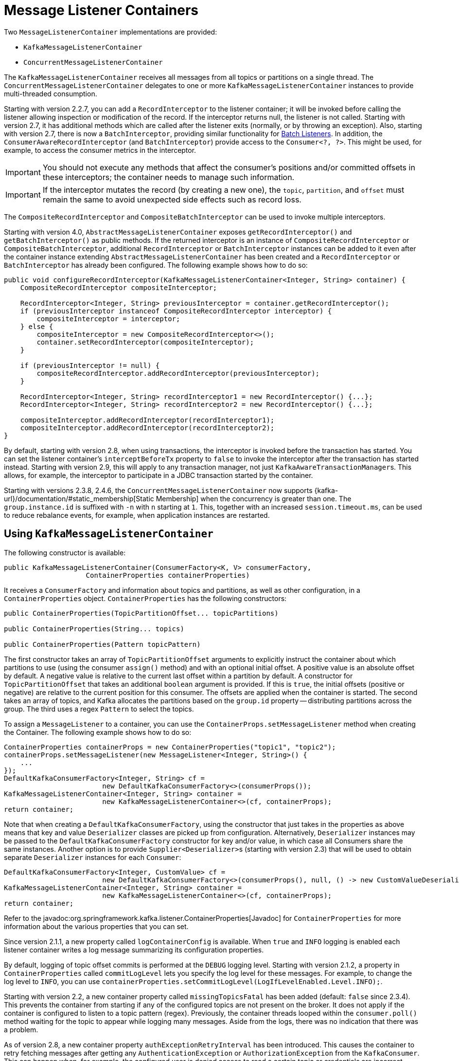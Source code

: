 [[message-listener-container]]
= Message Listener Containers

Two `MessageListenerContainer` implementations are provided:

* `KafkaMessageListenerContainer`
* `ConcurrentMessageListenerContainer`

The `KafkaMessageListenerContainer` receives all messages from all topics or partitions on a single thread.
The `ConcurrentMessageListenerContainer` delegates to one or more `KafkaMessageListenerContainer` instances to provide multi-threaded consumption.

Starting with version 2.2.7, you can add a `RecordInterceptor` to the listener container; it will be invoked before calling the listener allowing inspection or modification of the record.
If the interceptor returns null, the listener is not called.
Starting with version 2.7, it has additional methods which are called after the listener exits (normally, or by throwing an exception).
Also, starting with version 2.7, there is now a `BatchInterceptor`, providing similar functionality for xref:kafka/receiving-messages/listener-annotation.adoc#batch-listeners[Batch Listeners].
In addition, the `ConsumerAwareRecordInterceptor` (and `BatchInterceptor`) provide access to the `Consumer<?, ?>`.
This might be used, for example, to access the consumer metrics in the interceptor.

IMPORTANT: You should not execute any methods that affect the consumer's positions and/or committed offsets in these interceptors; the container needs to manage such information.

IMPORTANT: If the interceptor mutates the record (by creating a new one), the `topic`, `partition`, and `offset` must remain the same to avoid unexpected side effects such as record loss.

The `CompositeRecordInterceptor` and `CompositeBatchInterceptor` can be used to invoke multiple interceptors.

Starting with version 4.0, `AbstractMessageListenerContainer` exposes `getRecordInterceptor()` and `getBatchInterceptor()` as public methods.
If the returned interceptor is an instance of `CompositeRecordInterceptor` or `CompositeBatchInterceptor`, additional `RecordInterceptor` or `BatchInterceptor` instances can be added to it even after the container instance extending `AbstractMessageListenerContainer` has been created and a `RecordInterceptor` or `BatchInterceptor` has already been configured.
The following example shows how to do so:

[source, java]
----
public void configureRecordInterceptor(KafkaMessageListenerContainer<Integer, String> container) {
    CompositeRecordInterceptor compositeInterceptor;

    RecordInterceptor<Integer, String> previousInterceptor = container.getRecordInterceptor();
    if (previousInterceptor instanceof CompositeRecordInterceptor interceptor) {
        compositeInterceptor = interceptor;
    } else {
        compositeInterceptor = new CompositeRecordInterceptor<>();
        container.setRecordInterceptor(compositeInterceptor);
    }

    if (previousInterceptor != null) {
        compositeRecordInterceptor.addRecordInterceptor(previousInterceptor);
    }

    RecordInterceptor<Integer, String> recordInterceptor1 = new RecordInterceptor() {...};
    RecordInterceptor<Integer, String> recordInterceptor2 = new RecordInterceptor() {...};

    compositeInterceptor.addRecordInterceptor(recordInterceptor1);
    compositeInterceptor.addRecordInterceptor(recordInterceptor2);
}
----

By default, starting with version 2.8, when using transactions, the interceptor is invoked before the transaction has started.
You can set the listener container's `interceptBeforeTx` property to `false` to invoke the interceptor after the transaction has started instead.
Starting with version 2.9, this will apply to any transaction manager, not just `KafkaAwareTransactionManager`+++s+++.
This allows, for example, the interceptor to participate in a JDBC transaction started by the container.

Starting with versions 2.3.8, 2.4.6, the `ConcurrentMessageListenerContainer` now supports {kafka-url}/documentation/#static_membership[Static Membership] when the concurrency is greater than one.
The `group.instance.id` is suffixed with `-n` with `n` starting at `1`.
This, together with an increased `session.timeout.ms`, can be used to reduce rebalance events, for example, when application instances are restarted.

[[kafka-container]]
== Using `KafkaMessageListenerContainer`

The following constructor is available:

[source, java]
----
public KafkaMessageListenerContainer(ConsumerFactory<K, V> consumerFactory,
                    ContainerProperties containerProperties)
----

It receives a `ConsumerFactory` and information about topics and partitions, as well as other configuration, in a `ContainerProperties`
object.
`ContainerProperties` has the following constructors:

[source, java]
----
public ContainerProperties(TopicPartitionOffset... topicPartitions)

public ContainerProperties(String... topics)

public ContainerProperties(Pattern topicPattern)
----

The first constructor takes an array of `TopicPartitionOffset` arguments to explicitly instruct the container about which partitions to use (using the consumer `assign()` method) and with an optional initial offset.
A positive value is an absolute offset by default.
A negative value is relative to the current last offset within a partition by default.
A constructor for `TopicPartitionOffset` that takes an additional `boolean` argument is provided.
If this is `true`, the initial offsets (positive or negative) are relative to the current position for this consumer.
The offsets are applied when the container is started.
The second takes an array of topics, and Kafka allocates the partitions based on the `group.id` property -- distributing partitions across the group.
The third uses a regex `Pattern` to select the topics.

To assign a `MessageListener` to a container, you can use the `ContainerProps.setMessageListener` method when creating the Container.
The following example shows how to do so:

[source, java]
----
ContainerProperties containerProps = new ContainerProperties("topic1", "topic2");
containerProps.setMessageListener(new MessageListener<Integer, String>() {
    ...
});
DefaultKafkaConsumerFactory<Integer, String> cf =
                        new DefaultKafkaConsumerFactory<>(consumerProps());
KafkaMessageListenerContainer<Integer, String> container =
                        new KafkaMessageListenerContainer<>(cf, containerProps);
return container;
----

Note that when creating a `DefaultKafkaConsumerFactory`, using the constructor that just takes in the properties as above means that key and value `Deserializer` classes are picked up from configuration.
Alternatively, `Deserializer` instances may be passed to the `DefaultKafkaConsumerFactory` constructor for key and/or value, in which case all Consumers share the same instances.
Another option is to provide ``Supplier<Deserializer>``s (starting with version 2.3) that will be used to obtain separate `Deserializer` instances for each `Consumer`:

[source, java]
----

DefaultKafkaConsumerFactory<Integer, CustomValue> cf =
                        new DefaultKafkaConsumerFactory<>(consumerProps(), null, () -> new CustomValueDeserializer());
KafkaMessageListenerContainer<Integer, String> container =
                        new KafkaMessageListenerContainer<>(cf, containerProps);
return container;
----

Refer to the javadoc:org.springframework.kafka.listener.ContainerProperties[Javadoc] for `ContainerProperties` for more information about the various properties that you can set.

Since version 2.1.1, a new property called `logContainerConfig` is available.
When `true` and `INFO` logging is enabled each listener container writes a log message summarizing its configuration properties.

By default, logging of topic offset commits is performed at the `DEBUG` logging level.
Starting with version 2.1.2, a property in `ContainerProperties` called `commitLogLevel` lets you specify the log level for these messages.
For example, to change the log level to `INFO`, you can use `containerProperties.setCommitLogLevel(LogIfLevelEnabled.Level.INFO);`.

Starting with version 2.2, a new container property called `missingTopicsFatal` has been added (default: `false` since 2.3.4).
This prevents the container from starting if any of the configured topics are not present on the broker.
It does not apply if the container is configured to listen to a topic pattern (regex).
Previously, the container threads looped within the `consumer.poll()` method waiting for the topic to appear while logging many messages.
Aside from the logs, there was no indication that there was a problem.

As of version 2.8, a new container property `authExceptionRetryInterval` has been introduced.
This causes the container to retry fetching messages after getting any `AuthenticationException` or `AuthorizationException` from the `KafkaConsumer`.
This can happen when, for example, the configured user is denied access to read a certain topic or credentials are incorrect.
Defining `authExceptionRetryInterval` allows the container to recover when proper permissions are granted.

NOTE: By default, no interval is configured - authentication and authorization errors are considered fatal, which causes the container to stop.

Starting with version 2.8, when creating the consumer factory, if you provide deserializers as objects (in the constructor or via the setters), the factory will invoke the `configure()` method to configure them with the configuration properties.

[[using-ConcurrentMessageListenerContainer]]
== Using `ConcurrentMessageListenerContainer`

The single constructor is similar to the `KafkaListenerContainer` constructor.
The following listing shows the constructor's signature:

[source, java]
----
public ConcurrentMessageListenerContainer(ConsumerFactory<K, V> consumerFactory,
                            ContainerProperties containerProperties)
----

It also has a `concurrency` property.
For example, `container.setConcurrency(3)` creates three `KafkaMessageListenerContainer` instances.

If the container properties are configured for topics (or topic pattern),  Kafka distributes the partitions across the consumers using its group management capabilities.

[IMPORTANT]
====
When listening to multiple topics, the default partition distribution may not be what you expect.
For example, if you have three topics with five partitions each and you want to use `concurrency=15`, you see only five active consumers, each assigned one partition from each topic, with the other 10 consumers being idle.
This is because the default Kafka `ConsumerPartitionAssignor` is the `RangeAssignor` (see its Javadoc).
For this scenario, you may want to consider using the `RoundRobinAssignor` instead, which distributes the partitions across all of the consumers.
Then, each consumer is assigned one topic or partition.
To change the `ConsumerPartitionAssignor`, you can set the `partition.assignment.strategy` consumer property (`ConsumerConfig.PARTITION_ASSIGNMENT_STRATEGY_CONFIG`) in the properties provided to the `DefaultKafkaConsumerFactory`.

When using Spring Boot, you can assign set the strategy as follows:

=====
[source]
----
spring.kafka.consumer.properties.partition.assignment.strategy=\
org.apache.kafka.clients.consumer.RoundRobinAssignor
----
=====
====

When the container properties are configured with `TopicPartitionOffset`+++s+++, the `ConcurrentMessageListenerContainer` distributes the `TopicPartitionOffset` instances across the delegate `KafkaMessageListenerContainer` instances.

If, say, six `TopicPartitionOffset` instances are provided and the `concurrency` is `3`; each container gets two partitions.
For five `TopicPartitionOffset` instances, two containers get two partitions, and the third gets one.
If the `concurrency` is greater than the number of `TopicPartitions`, the `concurrency` is adjusted down such that each container gets one partition.

NOTE: The `client.id` property (if set) is appended with `-n` where `n` is the consumer instance that corresponds to the concurrency.
This is required to provide unique names for MBeans when JMX is enabled.

Starting with version 1.3, the `MessageListenerContainer` provides access to the metrics of the underlying `KafkaConsumer`.
In the case of `ConcurrentMessageListenerContainer`, the `metrics()` method returns the metrics for all the target `KafkaMessageListenerContainer` instances.
The metrics are grouped into the `Map<MetricName, ? extends Metric>` by the `client-id` provided for the underlying `KafkaConsumer`.

Starting with version 2.3, the `ContainerProperties` provides an `idleBetweenPolls` option to let the main loop in the listener container to sleep between `KafkaConsumer.poll()` calls.
An actual sleep interval is selected as the minimum from the provided option and difference between the `max.poll.interval.ms` consumer config and the current records batch processing time.

[[committing-offsets]]
== Committing Offsets

Several options are provided for committing offsets.
If the `enable.auto.commit` consumer property is `true`, Kafka auto-commits the offsets according to its configuration.
If it is `false`, the containers support several `AckMode` settings (described in the next list).
The default `AckMode` is `BATCH`.
Starting with version 2.3, the framework sets `enable.auto.commit` to `false` unless explicitly set in the configuration.
Previously, the Kafka default (`true`) was used if the property was not set.

The consumer `poll()` method returns one or more `ConsumerRecords`.
The `MessageListener` is called for each record.
The following lists describes the action taken by the container for each `AckMode` (when transactions are not being used):

* `RECORD`: Commit the offset when the listener returns after processing the record.
* `BATCH`: Commit the offset when all the records returned by the `poll()` have been processed.
* `TIME`: Commit the offset when all the records returned by the `poll()` have been processed, as long as the `ackTime` since the last commit has been exceeded.
* `COUNT`: Commit the offset when all the records returned by the `poll()` have been processed, as long as `ackCount` records have been received since the last commit.
* `COUNT_TIME`: Similar to `TIME` and `COUNT`, but the commit is performed if either condition is `true`.
* `MANUAL`: The message listener is responsible to `acknowledge()` the `Acknowledgment`.
After that, the same semantics as `BATCH` are applied.
* `MANUAL_IMMEDIATE`: Commit the offset immediately when the `Acknowledgment.acknowledge()` method is called by the listener.

When using xref:kafka/transactions.adoc[transactions], the offset(s) are sent to the transaction and the semantics are equivalent to `RECORD` or `BATCH`, depending on the listener type (record or batch).

NOTE: `MANUAL` and `MANUAL_IMMEDIATE` require the listener to be an `AcknowledgingMessageListener` or a `BatchAcknowledgingMessageListener`.
See xref:kafka/receiving-messages/message-listeners.adoc[Message Listeners].

Depending on the `syncCommits` container property, the `commitSync()` or `commitAsync()` method on the consumer is used.
`syncCommits` is `true` by default; also see `setSyncCommitTimeout`.
See `setCommitCallback` to get the results of asynchronous commits; the default callback is the `LoggingCommitCallback` which logs errors (and successes at debug level).

Because the listener container has its own mechanism for committing offsets, it prefers the Kafka `ConsumerConfig.ENABLE_AUTO_COMMIT_CONFIG` to be `false`.
Starting with version 2.3, it unconditionally sets it to false unless specifically set in the consumer factory or the container's consumer property overrides.

The `Acknowledgment` has the following method:

[source, java]
----
public interface Acknowledgment {

    void acknowledge();

}
----

This method gives the listener control over when offsets are committed.

Starting with version 2.3, the `Acknowledgment` interface has two additional methods `nack(long sleep)` and `nack(int index, long sleep)`.
The first one is used with a record listener, the second with a batch listener.
Calling the wrong method for your listener type will throw an `IllegalStateException`.

NOTE: If you want to commit a partial batch, using `nack()`, When using transactions, set the `AckMode` to `MANUAL`; invoking `nack()` will send the offsets of the successfully processed records to the transaction.

IMPORTANT: `nack()` can only be called on the consumer thread that invokes your listener.

IMPORTANT: `nack()` is not allowed when using xref:kafka/receiving-messages/ooo-commits.adoc[Out of Order Commits].

With a record listener, when `nack()` is called, any pending offsets are committed, the remaining records from the last poll are discarded, and seeks are performed on their partitions so that the failed record and unprocessed records are redelivered on the next `poll()`.
The consumer can be paused before redelivery, by setting the `sleep` argument.
This is similar functionality to throwing an exception when the container is configured with a `DefaultErrorHandler`.

IMPORTANT: `nack()` pauses the entire listener for the specified sleep duration including all assigned partitions.

When using a batch listener, you can specify the index within the batch where the failure occurred.
When `nack()` is called, offsets will be committed for records before the index and seeks are performed on the partitions for the failed and discarded records so that they will be redelivered on the next `poll()`.

See xref:kafka/annotation-error-handling.adoc#error-handlers[Container Error Handlers] for more information.

IMPORTANT: The consumer is paused during the sleep so that we continue to poll the broker to keep the consumer alive.
The actual sleep time, and its resolution, depends on the container's `pollTimeout` which defaults to 5 seconds.
The minimum sleep time is equal to the `pollTimeout` and all sleep times will be a multiple of it.
For small sleep times or, to increase its accuracy, consider reducing the container's `pollTimeout`.

Starting with version 3.0.10, batch listeners can commit the offsets of parts of the batch, using `acknowledge(index)` on the `Acknowledgment` argument.
When this method is called, the offset of the record at the index (as well as all previous records) will be committed.
Calling `acknowledge()` after a partial batch commit is performed will commit the offsets of the remainder of the batch.
The following limitations apply:

* `AckMode.MANUAL_IMMEDIATE` is required
* The method must be called on the listener thread
* The listener must consume a `List` rather than the raw `ConsumerRecords`
* The index must be in the range of the list's elements
* The index must be larger than that used in a previous call

These restrictions are enforced and the method will throw an `IllegalArgumentException` or `IllegalStateException`, depending on the violation.

[[container-auto-startup]]
== Listener Container Auto Startup

The listener containers implement `SmartLifecycle`, and `autoStartup` is `true` by default.
The containers are started in a late phase (`Integer.MAX-VALUE - 100`).
Other components that implement `SmartLifecycle`, to handle data from listeners, should be started in an earlier phase.
The `- 100` leaves room for later phases to enable components to be auto-started after the containers.
